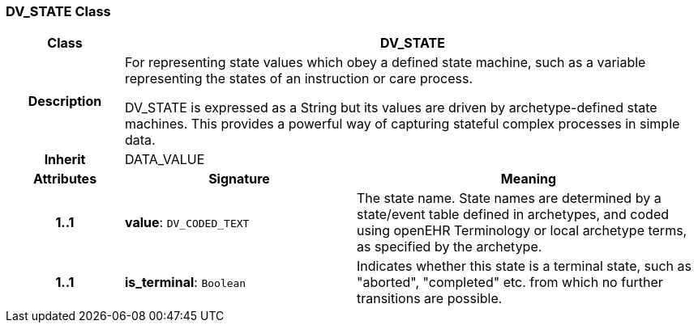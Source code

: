 === DV_STATE Class

[cols="^1,2,3"]
|===
h|*Class*
2+^h|*DV_STATE*

h|*Description*
2+a|For representing state values which obey a defined state machine, such as a variable  representing the states of an instruction or care process.

DV_STATE is expressed as a String but its values are driven by archetype-defined  state machines. This provides a powerful way of capturing stateful complex processes  in simple data.

h|*Inherit*
2+|DATA_VALUE

h|*Attributes*
^h|*Signature*
^h|*Meaning*

h|*1..1*
|*value*: `DV_CODED_TEXT`
a|The state name. State names are determined by a state/event table defined in archetypes, and coded using openEHR Terminology or local archetype terms, as specified by the archetype.

h|*1..1*
|*is_terminal*: `Boolean`
a|Indicates whether this state is a terminal state, such as  "aborted",  "completed" etc. from which no further transitions are possible.
|===
